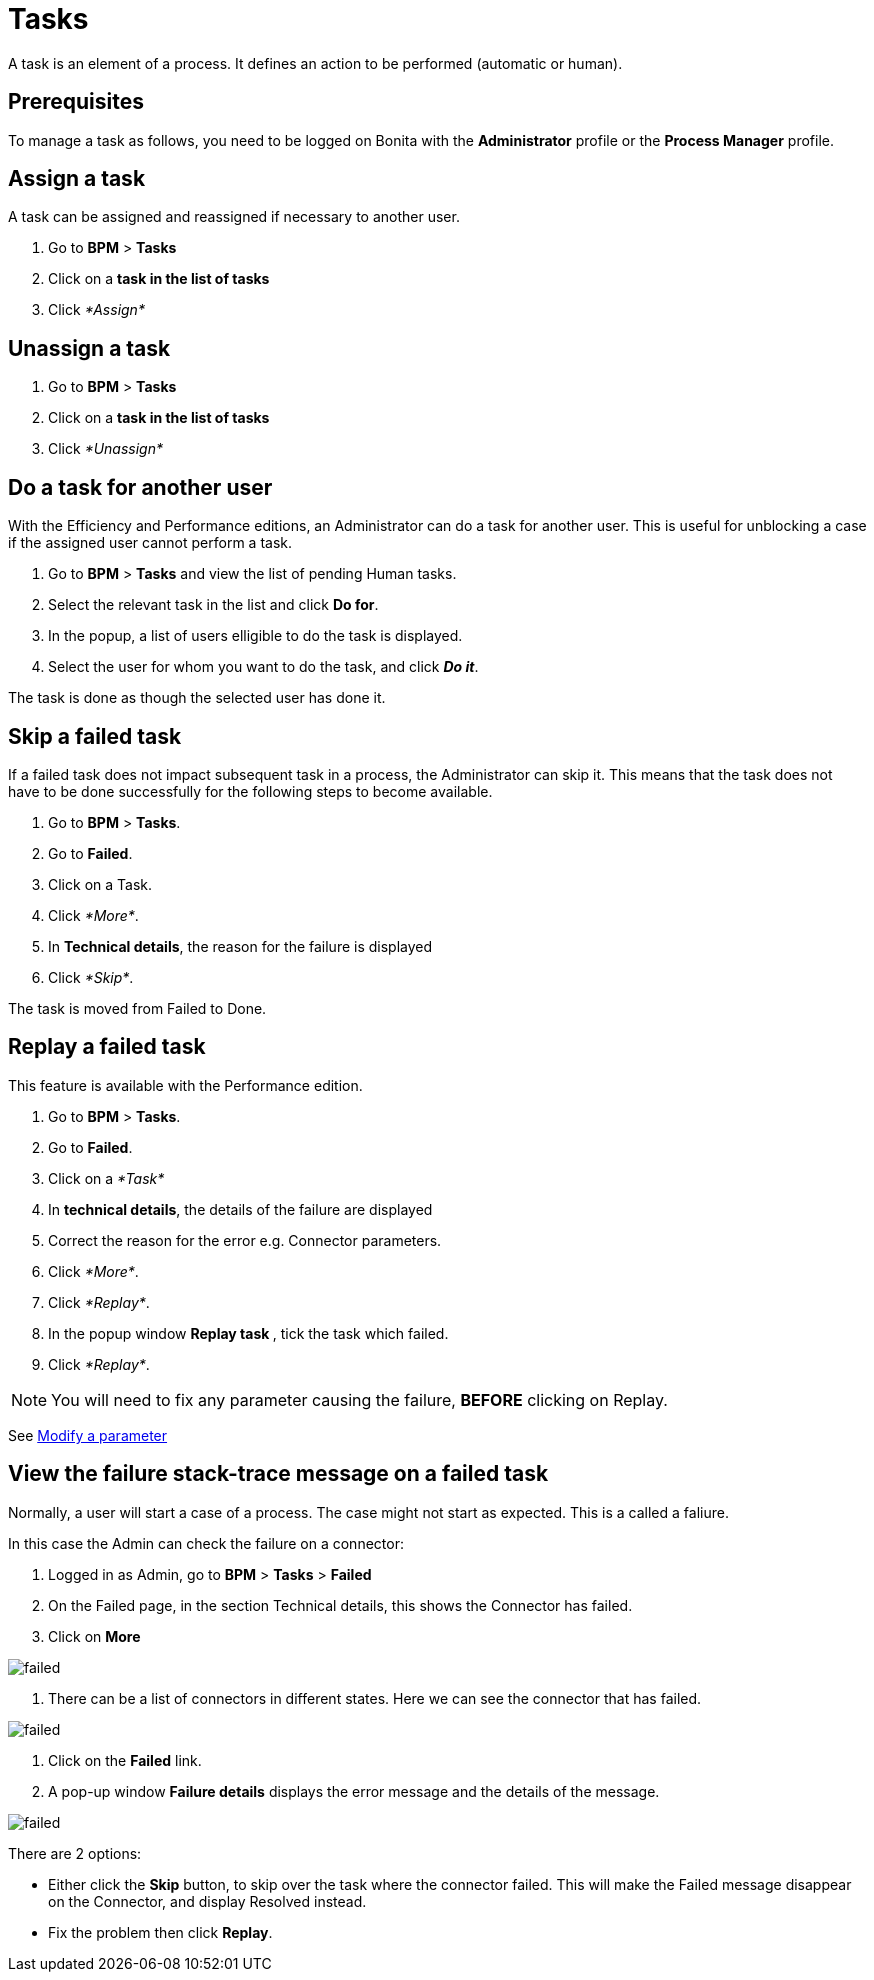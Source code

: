 = Tasks
:description: A task is an element of a process. It defines an action to be performed (automatic or human).

A task is an element of a process. It defines an action to be performed (automatic or human).

== Prerequisites

To manage a task as follows, you need to be logged on Bonita with the *Administrator* profile or the *Process Manager* profile.

== Assign a task

A task can be assigned and reassigned if necessary to another user.

. Go to *BPM* > *Tasks*
. Click on a *task in the list of tasks*
. Click _*Assign*_

== Unassign a task

. Go to *BPM* > *Tasks*
. Click on a *task in the list of tasks*
. Click _*Unassign*_

== Do a task for another user

With the Efficiency and Performance editions, an Administrator can do a task for another user. This is useful for unblocking a case if the assigned user cannot perform a task.

. Go to *BPM* > *Tasks* and view the list of pending Human tasks.
. Select the relevant task in the list and click *Do for*.
. In the popup, a list of users elligible to do the task is displayed.
. Select the user for whom you want to do the task, and click *_Do it_*.

The task is done as though the selected user has done it.

== Skip a failed task

If a failed task does not impact subsequent task in a process, the Administrator can skip it. This means that the task does not have to be done successfully for the following steps to become available.

. Go to *BPM* > *Tasks*.
. Go to *Failed*.
. Click on a Task.
. Click _*More*_.
. In *Technical details*, the reason for the failure is displayed
. Click _*Skip*_.

The task is moved from Failed to Done.

== Replay a failed task

This feature is available with the Performance edition.

. Go to *BPM* > *Tasks*.
. Go to *Failed*.
. Click on a _*Task*_
. In *technical details*, the details of the failure are displayed
. Correct the reason for the error e.g. Connector parameters.
. Click _*More*_.
. Click _*Replay*_.
. In the popup window **Replay task **, tick the task which failed.
. Click _*Replay*_.

NOTE: You will need to fix any parameter causing the failure, *BEFORE* clicking on Replay.

See xref:processes.adoc[Modify a parameter]

== View the failure stack-trace message on a failed task

Normally, a user will start a case of a process. The case might not start as expected. This is a called a faliure.

In this case the Admin can check the failure on a connector:

. Logged in as Admin, go to *BPM* > *Tasks* > *Failed*
. On the Failed page, in the section Technical details, this shows the Connector has failed.
. Click on *More*

image::images/images-6_0/connector_failed.png[failed]

. There can be a list of connectors in different states. Here we can see the connector that has failed.

image::images/images-6_0/connector_failed_details.png[failed]

. Click on the *Failed* link.
. A pop-up window *Failure details* displays the error message and the details of the message.

image::images/images-6_0/connector_failed_stack.png[failed]

There are 2 options:

* Either click the *Skip* button, to skip over the task where the connector failed. This will make the Failed message disappear on the Connector, and display Resolved instead.
* Fix the problem then click *Replay*.

